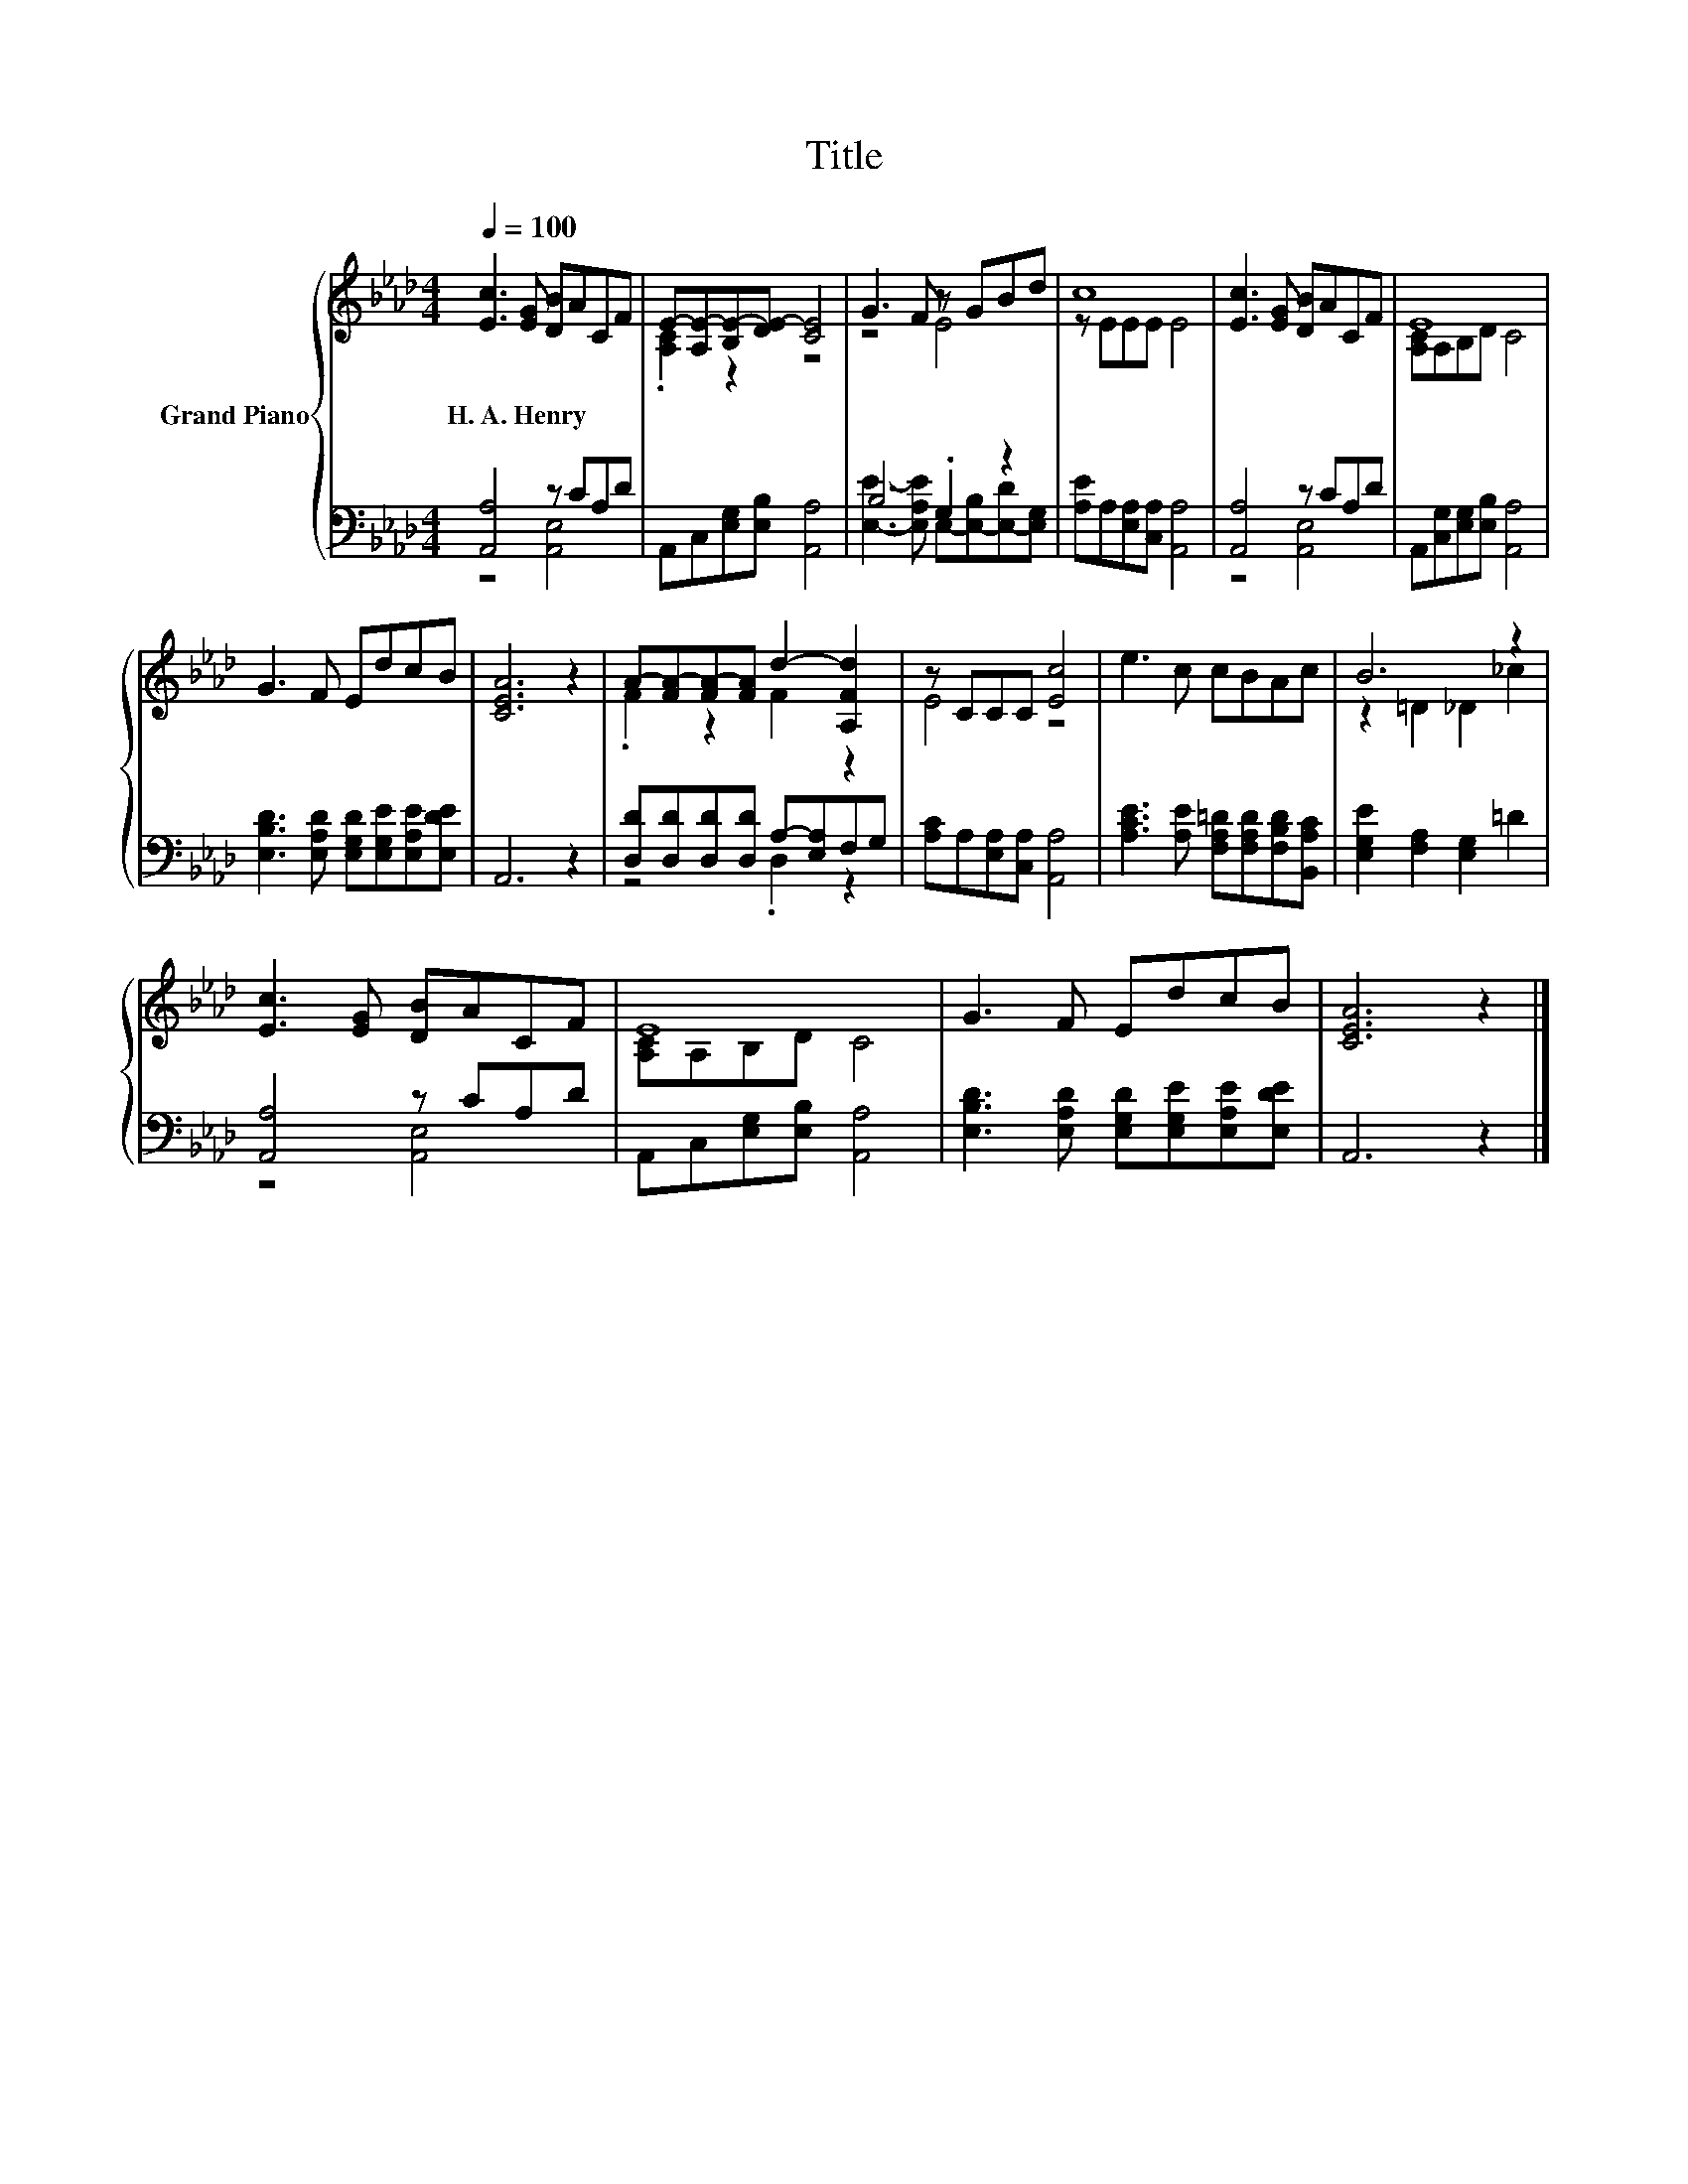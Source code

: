 X:1
T:Title
%%score { ( 1 4 ) | ( 2 3 ) }
L:1/8
Q:1/4=100
M:4/4
K:Ab
V:1 treble nm="Grand Piano"
V:4 treble 
V:2 bass 
V:3 bass 
V:1
 [Ec]3 [EG] [DB]ACF | E-[A,E-][B,E-][DE-] [CE]4 | G3 F z GBd | c8 | [Ec]3 [EG] [DB]ACF | E8 | %6
w: H.~A.~Henry * * * * *||||||
 G3 F EdcB | [CEA]6 z2 | A-[FA-][FA-][FA] d2- [A,Fd]2 | z CCC [Ec]4 | e3 c cBAc | B6 z2 | %12
w: ||||||
 [Ec]3 [EG] [DB]ACF | E8 | G3 F EdcB | [CEA]6 z2 |] %16
w: ||||
V:2
 [A,,A,]4 z CA,D | A,,C,[E,G,][E,B,] [A,,A,]4 | B,4 .G,2 z2 | [A,E]A,[E,A,][C,A,] [A,,A,]4 | %4
 [A,,A,]4 z CA,D | A,,[C,G,][E,G,][E,B,] [A,,A,]4 | [E,B,D]3 [E,A,D] [E,G,D][E,G,E][E,A,E][E,DE] | %7
 A,,6 z2 | [D,D][D,D][D,D][D,D] A,-[E,A,]F,G, | [A,C]A,[E,A,][C,A,] [A,,A,]4 | %10
 [A,CE]3 [A,E] [F,A,=D][F,A,D][F,B,D][B,,A,C] | [E,G,E]2 [F,A,]2 [E,G,]2 =D2 | [A,,A,]4 z CA,D | %13
 A,,C,[E,G,][E,B,] [A,,A,]4 | [E,B,D]3 [E,A,D] [E,G,D][E,G,E][E,A,E][E,DE] | A,,6 z2 |] %16
V:3
 z4 [A,,E,]4 | x8 | [E,E]3- [E,A,E] E,-[E,-B,][E,-D][E,G,] | x8 | z4 [A,,E,]4 | x8 | x8 | x8 | %8
 z4 .D,2 z2 | x8 | x8 | x8 | z4 [A,,E,]4 | x8 | x8 | x8 |] %16
V:4
 x8 | .[A,C]2 z2 z4 | z4 E4 | z EEE E4 | x8 | [A,C]A,B,D C4 | x8 | x8 | .F2 z2 F2 z2 | E4 z4 | x8 | %11
 z2 =D2 _D2 _c2 | x8 | [A,C]A,B,D C4 | x8 | x8 |] %16

